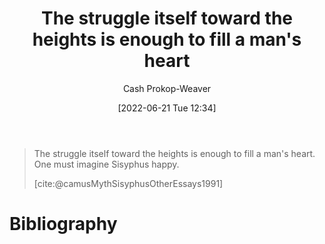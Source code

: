 :PROPERTIES:
:ID:       fa7e7f3e-1fb6-4769-81cd-c2a200b2becf
:ROAM_ALIASES: "One must imagine Sisyphus happy"
:ROAM_REFS: [cite:@camusMythSisyphusOtherEssays1991]
:LAST_MODIFIED: [2024-01-22 Mon 17:33]
:END:
#+title: The struggle itself toward the heights is enough to fill a man's heart
#+hugo_custom_front_matter: :slug "fa7e7f3e-1fb6-4769-81cd-c2a200b2becf"
#+author: Cash Prokop-Weaver
#+date: [2022-06-21 Tue 12:34]
#+filetags: :quote:

#+begin_quote
The struggle itself toward the heights is enough to fill a man's heart. One must imagine Sisyphus happy.

[cite:@camusMythSisyphusOtherEssays1991]
#+end_quote

* Flashcards :noexport:
** {{The struggle itself toward the heights is enough to fill a man's heart. One must imagine Sisyphus happy.}{Full quote about Sisyphus and struggle}@0} :fc:
:PROPERTIES:
:CREATED: [2022-11-16 Wed 09:18]
:FC_CREATED: 2022-11-16T17:18:37Z
:FC_TYPE:  cloze
:ID:       cadd166b-9655-4d10-b873-40158eccb776
:FC_CLOZE_MAX: 0
:FC_CLOZE_TYPE: deletion
:END:
:REVIEW_DATA:
| position | ease | box | interval | due                  |
|----------+------+-----+----------+----------------------|
|        0 | 1.30 |  14 |   113.00 | 2024-05-15T01:30:24Z |
:END:

*** Source
[cite:@camusMythSisyphusOtherEssays1991]

* Bibliography
#+print_bibliography:
